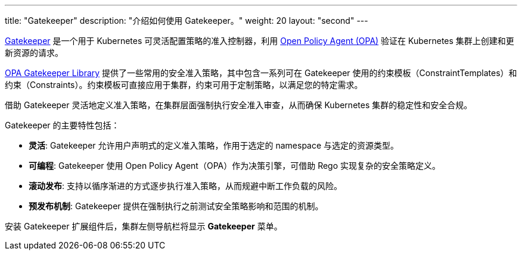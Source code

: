 ---
title: "Gatekeeper"
description: "介绍如何使用 Gatekeeper。"
weight: 20
layout: "second"
---

link:https://github.com/open-policy-agent/gatekeeper[Gatekeeper] 是一个用于 Kubernetes 可灵活配置策略的准入控制器，利用 link:https://www.openpolicyagent.org/[Open Policy Agent (OPA)] 验证在 Kubernetes 集群上创建和更新资源的请求。

// Gatekeeper 可以根据 Gatekeeper 验证策略对集群中的资源进行验证。参阅：https://open-policy-agent.github.io/gatekeeper-library/website/

link:https://open-policy-agent.github.io/gatekeeper-library/website/[OPA Gatekeeper Library] 提供了一些常用的安全准入策略，其中包含一系列可在 Gatekeeper 使用的约束模板（ConstraintTemplates）和约束（Constraints）。约束模板可直接应用于集群，约束可用于定制策略，以满足您的特定需求。

借助 Gatekeeper 灵活地定义准入策略，在集群层面强制执行安全准入审查，从而确保 Kubernetes 集群的稳定性和安全合规。

Gatekeeper 的主要特性包括：

* **灵活**: Gatekeeper 允许用户声明式的定义准入策略，作用于选定的 namespace 与选定的资源类型。
* **可编程**: Gatekeeper 使用 Open Policy Agent（OPA）作为决策引擎，可借助 Rego 实现复杂的安全策略定义。
* **滚动发布**: 支持以循序渐进的方式逐步执行准入策略，从而规避中断工作负载的风险。
* **预发布机制**: Gatekeeper 提供在强制执行之前测试安全策略影响和范围的机制。

安装 Gatekeeper 扩展组件后，集群左侧导航栏将显⽰ **Gatekeeper** 菜单。
